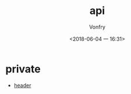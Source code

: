 #+TITLE: api
#+DATE: <2018-06-04 一 16:31>
#+AUTHOR: Vonfry

* private
  - [[https://github.com/nst/iOS-Runtime-Headers][header]]
